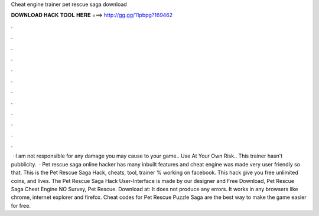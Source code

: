 Cheat engine trainer pet rescue saga download

𝐃𝐎𝐖𝐍𝐋𝐎𝐀𝐃 𝐇𝐀𝐂𝐊 𝐓𝐎𝐎𝐋 𝐇𝐄𝐑𝐄 ===> http://gg.gg/11pbpg?169462

.

.

.

.

.

.

.

.

.

.

.

.

 · I am not responsible for any damage you may cause to your game.. Use At Your Own Risk.. This trainer hasn't pubblicity.  · Pet rescue saga online hacker has many inbuilt features and cheat engine was made very user friendly so that. This is the Pet Rescue Saga Hack, cheats, tool, trainer % working on facebook. This hack give you free unlimited coins, and lives. The Pet Rescue Saga Hack User-Interface is made by our designer and Free Download, Pet Rescue Saga Cheat Engine NO Survey, Pet Rescue. Download at:  It does not produce any errors. It works in any browsers like chrome, internet explorer and firefox. Cheat codes for Pet Rescue Puzzle Saga are the best way to make the game easier for free.